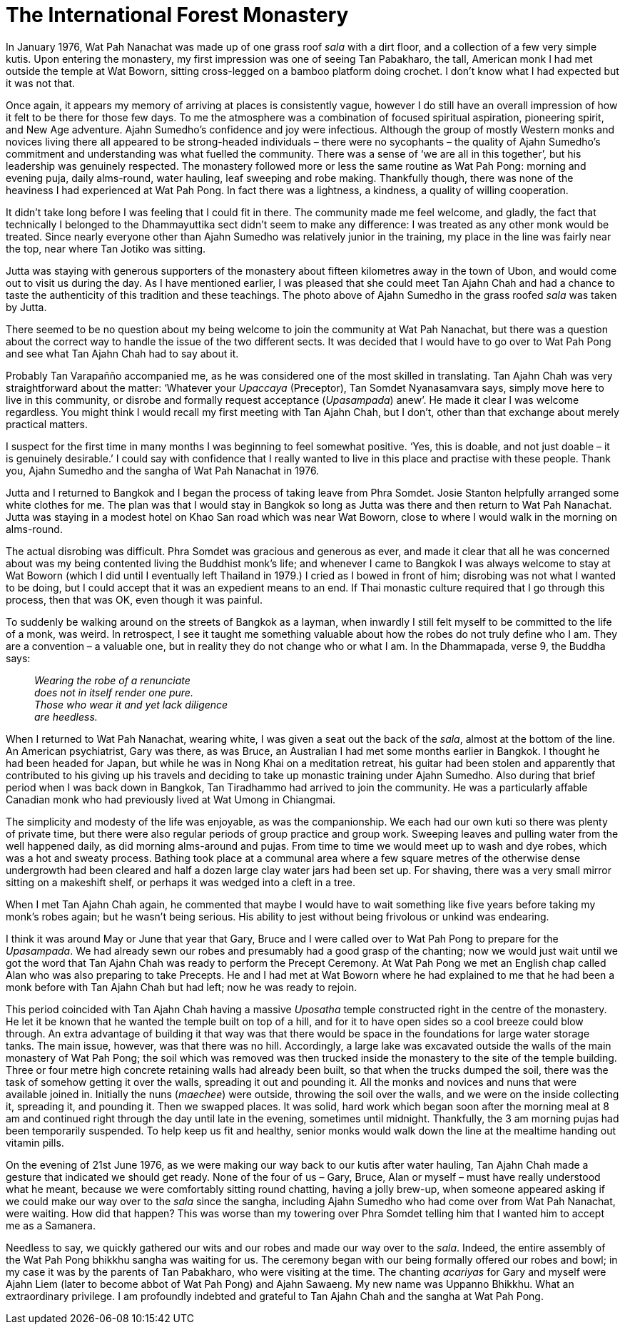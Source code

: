 = The International Forest Monastery

In January 1976, Wat Pah Nanachat was made up of one grass roof _sala_
with a dirt floor, and a collection of a few very simple kutis. Upon
entering the monastery, my first impression was one of seeing Tan
Pabakharo, the tall, American monk I had met outside the temple at Wat
Boworn, sitting cross-legged on a bamboo platform doing crochet. I don’t
know what I had expected but it was not that.

Once again, it appears my memory of arriving at places is consistently
vague, however I do still have an overall impression of how it felt to
be there for those few days. To me the atmosphere was a combination of
focused spiritual aspiration, pioneering spirit, and New Age adventure.
Ajahn Sumedho’s confidence and joy were infectious. Although the group
of mostly Western monks and novices living there all appeared to be
strong-headed individuals – there were no sycophants – the quality of
Ajahn Sumedho’s commitment and understanding was what fuelled the
community. There was a sense of ‘we are all in this together’, but his
leadership was genuinely respected. The monastery followed more or less
the same routine as Wat Pah Pong: morning and evening puja, daily
alms-round, water hauling, leaf sweeping and robe making. Thankfully
though, there was none of the heaviness I had experienced at Wat Pah
Pong. In fact there was a lightness, a kindness, a quality of willing
cooperation.

It didn’t take long before I was feeling that I could fit in there. The
community made me feel welcome, and gladly, the fact that technically I
belonged to the Dhammayuttika sect didn’t seem to make any difference: I
was treated as any other monk would be treated. Since nearly everyone
other than Ajahn Sumedho was relatively junior in the training, my place
in the line was fairly near the top, near where Tan Jotiko was sitting.

Jutta was staying with generous supporters of the monastery about
fifteen kilometres away in the town of Ubon, and would come out to visit
us during the day. As I have mentioned earlier, I was pleased that she
could meet Tan Ajahn Chah and had a chance to taste the authenticity of
this tradition and these teachings. The photo above of Ajahn Sumedho in
the grass roofed _sala_ was taken by Jutta.

There seemed to be no question about my being welcome to join the
community at Wat Pah Nanachat, but there was a question about the
correct way to handle the issue of the two different sects. It was
decided that I would have to go over to Wat Pah Pong and see what Tan
Ajahn Chah had to say about it.

Probably Tan Varapañño accompanied me, as he was considered one of the
most skilled in translating. Tan Ajahn Chah was very straightforward
about the matter: ‘Whatever your _Upaccaya_ (Preceptor), Tan Somdet
Nyanasamvara says, simply move here to live in this community, or
disrobe and formally request acceptance (_Upasampada_) anew’. He made it
clear I was welcome regardless. You might think I would recall my first
meeting with Tan Ajahn Chah, but I don’t, other than that exchange about
merely practical matters.

I suspect for the first time in many months I was beginning to feel
somewhat positive. ‘Yes, this is doable, and not just doable – it is
genuinely desirable.’ I could say with confidence that I really wanted
to live in this place and practise with these people. Thank you, Ajahn
Sumedho and the sangha of Wat Pah Nanachat in 1976.

Jutta and I returned to Bangkok and I began the process of taking leave
from Phra Somdet. Josie Stanton helpfully arranged some white clothes
for me. The plan was that I would stay in Bangkok so long as Jutta was
there and then return to Wat Pah Nanachat. Jutta was staying in a modest
hotel on Khao San road which was near Wat Boworn, close to where I would
walk in the morning on alms-round.

The actual disrobing was difficult. Phra Somdet was gracious and
generous as ever, and made it clear that all he was concerned about was
my being contented living the Buddhist monk’s life; and whenever I came
to Bangkok I was always welcome to stay at Wat Boworn (which I did until
I eventually left Thailand in 1979.) I cried as I bowed in front of him;
disrobing was not what I wanted to be doing, but I could accept that it
was an expedient means to an end. If Thai monastic culture required that
I go through this process, then that was OK, even though it was painful.

To suddenly be walking around on the streets of Bangkok as a layman,
when inwardly I still felt myself to be committed to the life of a monk,
was weird. In retrospect, I see it taught me something valuable about
how the robes do not truly define who I am. They are a convention – a
valuable one, but in reality they do not change who or what I am. In the
Dhammapada, verse 9, the Buddha says:

[quote, role=quote]
____
_Wearing the robe of a renunciate +
does not in itself render one pure. +
Those who wear it and yet lack diligence +
are heedless._
____

When I returned to Wat Pah Nanachat, wearing white, I was given a seat
out the back of the _sala_, almost at the bottom of the line. An
American psychiatrist, Gary was there, as was Bruce, an Australian I had
met some months earlier in Bangkok. I thought he had been headed for
Japan, but while he was in Nong Khai on a meditation retreat, his guitar
had been stolen and apparently that contributed to his giving up his
travels and deciding to take up monastic training under Ajahn Sumedho.
Also during that brief period when I was back down in Bangkok, Tan
Tiradhammo had arrived to join the community. He was a particularly
affable Canadian monk who had previously lived at Wat Umong in
Chiangmai.

The simplicity and modesty of the life was enjoyable, as was the
companionship. We each had our own kuti so there was plenty of private
time, but there were also regular periods of group practice and group
work. Sweeping leaves and pulling water from the well happened daily, as
did morning alms-around and pujas. From time to time we would meet up to
wash and dye robes, which was a hot and sweaty process. Bathing took
place at a communal area where a few square metres of the otherwise
dense undergrowth had been cleared and half a dozen large clay water
jars had been set up. For shaving, there was a very small mirror sitting
on a makeshift shelf, or perhaps it was wedged into a cleft in a tree.

When I met Tan Ajahn Chah again, he commented that maybe I would have to
wait something like five years before taking my monk’s robes again; but
he wasn’t being serious. His ability to jest without being frivolous or
unkind was endearing.

I think it was around May or June that year that Gary, Bruce and I were
called over to Wat Pah Pong to prepare for the _Upasampada_. We had
already sewn our robes and presumably had a good grasp of the chanting;
now we would just wait until we got the word that Tan Ajahn Chah was
ready to perform the Precept Ceremony. At Wat Pah Pong we met an English
chap called Alan who was also preparing to take Precepts. He and I had
met at Wat Boworn where he had explained to me that he had been a monk
before with Tan Ajahn Chah but had left; now he was ready to rejoin.

This period coincided with Tan Ajahn Chah having a massive _Uposatha_
temple constructed right in the centre of the monastery. He let it be
known that he wanted the temple built on top of a hill, and for it to
have open sides so a cool breeze could blow through. An extra advantage
of building it that way was that there would be space in the foundations
for large water storage tanks. The main issue, however, was that there
was no hill. Accordingly, a large lake was excavated outside the walls
of the main monastery of Wat Pah Pong; the soil which was removed was
then trucked inside the monastery to the site of the temple building.
Three or four metre high concrete retaining walls had already been
built, so that when the trucks dumped the soil, there was the task of
somehow getting it over the walls, spreading it out and pounding it. All
the monks and novices and nuns that were available joined in. Initially
the nuns (_maechee_) were outside, throwing the soil over the walls, and
we were on the inside collecting it, spreading it, and pounding it. Then
we swapped places. It was solid, hard work which began soon after the
morning meal at 8 am and continued right through the day until late in
the evening, sometimes until midnight. Thankfully, the 3 am morning
pujas had been temporarily suspended. To help keep us fit and healthy,
senior monks would walk down the line at the mealtime handing out
vitamin pills.

On the evening of 21st June 1976, as we were making our way back to our
kutis after water hauling, Tan Ajahn Chah made a gesture that indicated
we should get ready. None of the four of us – Gary, Bruce, Alan or
myself – must have really understood what he meant, because we were
comfortably sitting round chatting, having a jolly brew-up, when someone
appeared asking if we could make our way over to the _sala_ since the
sangha, including Ajahn Sumedho who had come over from Wat Pah Nanachat,
were waiting. How did that happen? This was worse than my towering over
Phra Somdet telling him that I wanted him to accept me as a Samanera.

Needless to say, we quickly gathered our wits and our robes and made our
way over to the _sala_. Indeed, the entire assembly of the Wat Pah Pong
bhikkhu sangha was waiting for us. The ceremony began with our being
formally offered our robes and bowl; in my case it was by the parents of
Tan Pabakharo, who were visiting at the time. The chanting _acariyas_
for Gary and myself were Ajahn Liem (later to become abbot of Wat Pah
Pong) and Ajahn Sawaeng. My new name was Uppanno Bhikkhu. What an
extraordinary privilege. I am profoundly indebted and grateful to Tan
Ajahn Chah and the sangha at Wat Pah Pong.
